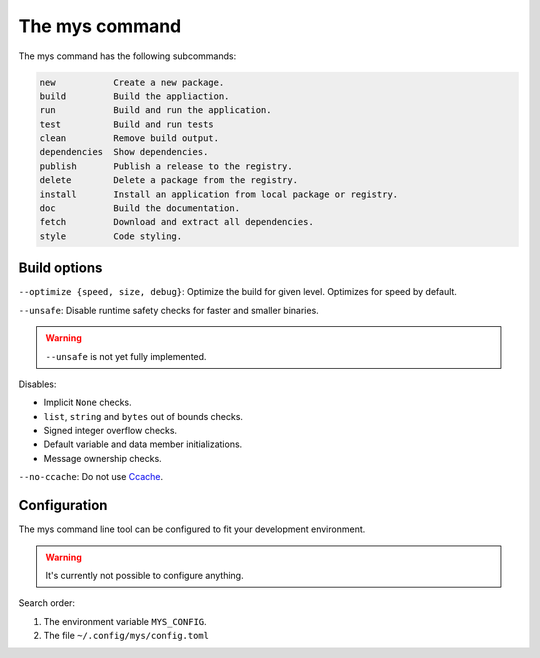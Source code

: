 The mys command
---------------

The mys command has the following subcommands:

.. code-block:: text

   new           Create a new package.
   build         Build the appliaction.
   run           Build and run the application.
   test          Build and run tests
   clean         Remove build output.
   dependencies  Show dependencies.
   publish       Publish a release to the registry.
   delete        Delete a package from the registry.
   install       Install an application from local package or registry.
   doc           Build the documentation.
   fetch         Download and extract all dependencies.
   style         Code styling.

Build options
^^^^^^^^^^^^^

``--optimize {speed, size, debug}``: Optimize the build for given
level. Optimizes for speed by default.

``--unsafe``: Disable runtime safety checks for faster and smaller
binaries.

.. warning::

   ``--unsafe`` is not yet fully implemented.

Disables:

- Implicit ``None`` checks.

- ``list``, ``string`` and ``bytes`` out of bounds checks.

- Signed integer overflow checks.

- Default variable and data member initializations.

- Message ownership checks.

``--no-ccache``: Do not use `Ccache`_.

Configuration
^^^^^^^^^^^^^

The mys command line tool can be configured to fit your development
environment.

.. warning::

   It's currently not possible to configure anything.

Search order:

#. The environment variable ``MYS_CONFIG``.

#. The file ``~/.config/mys/config.toml``

.. _Ccache: https://ccache.dev/
